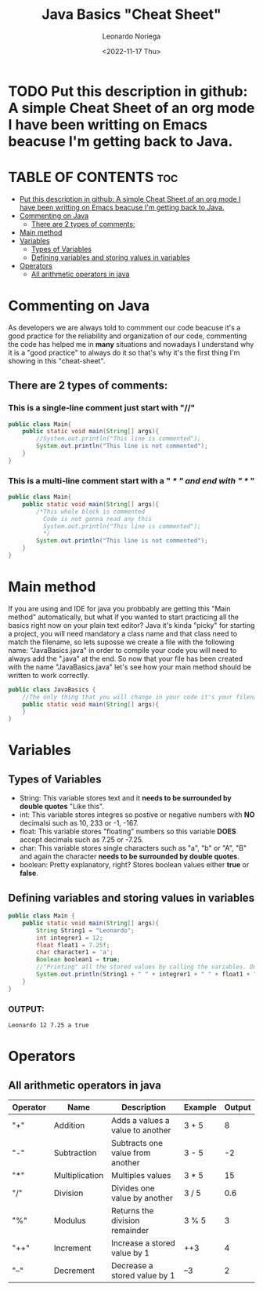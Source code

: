 #+title: Java Basics "Cheat Sheet"
#+DESCRIPTION: An org document of the basics of java in a "Quick Cheat Sheet".
#+author: Leonardo Noriega
#+date: <2022-11-17 Thu>

* TODO Put this description in github: A simple Cheat Sheet of an org mode I have been writting on Emacs beacuse I'm getting back to Java.

* TABLE OF CONTENTS :toc:
- [[#put-this-description-in-github-a-simple-cheat-sheet-of-an-org-mode-i-have-been-writting-on-emacs-beacuse-im-getting-back-to-java][Put this description in github: A simple Cheat Sheet of an org mode I have been writting on Emacs beacuse I'm getting back to Java.]]
- [[#commenting-on-java][Commenting on Java]]
  - [[#there-are-2-types-of-comments][There are 2 types of comments:]]
- [[#main-method][Main method]]
- [[#variables][Variables]]
  - [[#types-of-variables][Types of Variables]]
  - [[#defining-variables-and-storing-values-in-variables][Defining variables and storing values in variables]]
- [[#operators][Operators]]
  - [[#all-arithmetic-operators-in-java][All arithmetic operators in java]]

* Commenting on Java
As developers we are always told to commment our code beacuse it's a good practice for the reliability and organization of our code, commenting the code has helped me in *many* situations and nowadays I understand why it is a "good practice" to always do it so that's why it's the first thing I'm showing in this "cheat-sheet".
** There are 2 types of comments:
*** This is a *single-line* comment just start with "//"
#+begin_src java
public class Main{
    public static void main(String[] args){
        //System.out.println("This line is commented");
        System.out.println("This line is not commented");
    }
}
#+end_src
*** This is a *multi-line* comment start with a " /* " and end with " */ "
#+begin_src java
public class Main{
    public static void main(String[] args){
        /*This whole block is commented
          Code is not gonna read any this
          System.out.println("This line is commented");
          */
        System.out.println("This line is not commented");
    }
}
#+end_src
* Main method
If you are using and IDE for java you probbably are getting this "Main method" automatically, but what if you wanted to start practicing all the basics right now on your plain text editor?
Java it's kinda "picky" for starting a project, you will need mandatory a class name and that class need to match the filename, so lets suposse we create a file with the following name: "JavaBasics.java" in order to compile your code you will need to always add the ".java" at the end.
So now that your file has been created with the name "JavaBasics.java" let's see how your main method should be written to work correctly.
#+begin_src java
public class JavaBasics {
    //The only thing that you will change in your code it's your filename instead of "JavaBasics"
    public static void main(String[] args){
    }
}
#+end_src
* Variables
** Types of Variables
- String: This variable stores text and it *needs to be surrounded by double quotes* "Like this".
- int: This variable stores integres so postive or negative numbers with *NO* decimalsi such as 10, 233 or -1, -167.
- float: This variable stores "floating" numbers so this variable *DOES* accept decimals such as 7.25 or -7.25.
- char: This variable stores single characters such as "a", "b" or "A", "B" and again the character *needs to be surrounded by double quotes*.
- boolean: Pretty explanatory, right? Stores boolean values either *true* or *false*.
** Defining variables and storing values in variables
#+begin_src java
public class Main {
    public static void main(String[] args){
        String String1 = "Leonardo";
        int integrer1 = 12;
        float float1 = 7.25f;
        char character1 = 'a';
        Boolean boolean1 = true;
        //"Printing" all the stored values by calling the variables. Don't worry you will learn what this "printing" is.
        System.out.println(String1 + " " + integrer1 + " " + float1 + " " + character1 + " " + boolean1);
    }
}
#+end_src

*** OUTPUT:
#+RESULTS:
: Leonardo 12 7.25 a true

* Operators
** All arithmetic operators in java
| Operator | Name           | Description                      | Example | Output |
|----------+----------------+----------------------------------+---------+--------|
| "+"      | Addition       | Adds a values a value to another | 3 + 5   |      8 |
| "-"      | Subtraction    | Subtracts one value from another | 3 - 5   |     -2 |
| "*"      | Multiplication | Multiples values                 | 3 * 5   |     15 |
| "/"      | Division       | Divides one value by another     | 3 / 5   |    0.6 |
| "%"      | Modulus        | Returns the division remainder   | 3 % 5   |      3 |
| "++"     | Increment      | Increase a stored value by 1     | ++3     |      4 |
| "--"     | Decrement      | Decrease a stored value by 1     | --3     |      2 |

